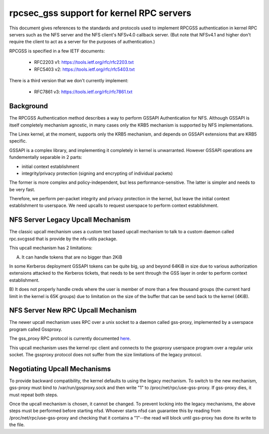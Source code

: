 =========================================
rpcsec_gss support for kernel RPC servers
=========================================

This document gives references to the standards and protocols used to
implement RPCGSS authentication in kernel RPC servers such as the NFS
server and the NFS client's NFSv4.0 callback server.  (But note that
NFSv4.1 and higher don't require the client to act as a server for the
purposes of authentication.)

RPCGSS is specified in a few IETF documents:

 - RFC2203 v1: https://tools.ietf.org/rfc/rfc2203.txt
 - RFC5403 v2: https://tools.ietf.org/rfc/rfc5403.txt

There is a third version that we don't currently implement:

 - RFC7861 v3: https://tools.ietf.org/rfc/rfc7861.txt

Background
==========

The RPCGSS Authentication method describes a way to perform GSSAPI
Authentication for NFS.  Although GSSAPI is itself completely mechanism
agnostic, in many cases only the KRB5 mechanism is supported by NFS
implementations.

The Linex kernel, at the moment, supports only the KRB5 mechanism, and
depends on GSSAPI extensions that are KRB5 specific.

GSSAPI is a complex library, and implementing it completely in kernel is
unwarranted. However GSSAPI operations are fundementally separable in 2
parts:

- initial context establishment
- integrity/privacy protection (signing and encrypting of individual
  packets)

The former is more complex and policy-independent, but less
performance-sensitive.  The latter is simpler and needs to be very fast.

Therefore, we perform per-packet integrity and privacy protection in the
kernel, but leave the initial context establishment to userspace.  We
need upcalls to request userspace to perform context establishment.

NFS Server Legacy Upcall Mechanism
==================================

The classic upcall mechanism uses a custom text based upcall mechanism
to talk to a custom daemon called rpc.svcgssd that is provide by the
nfs-utils package.

This upcall mechanism has 2 limitations:

A) It can handle tokens that are no bigger than 2KiB

In some Kerberos deployment GSSAPI tokens can be quite big, up and
beyond 64KiB in size due to various authorization extensions attacked to
the Kerberos tickets, that needs to be sent through the GSS layer in
order to perform context establishment.

B) It does not properly handle creds where the user is member of more
than a few thousand groups (the current hard limit in the kernel is 65K
groups) due to limitation on the size of the buffer that can be send
back to the kernel (4KiB).

NFS Server New RPC Upcall Mechanism
===================================

The newer upcall mechanism uses RPC over a unix socket to a daemon
called gss-proxy, implemented by a userspace program called Gssproxy.

The gss_proxy RPC protocol is currently documented `here
<https://fedorahosted.org/gss-proxy/wiki/ProtocolDocumentation>`_.

This upcall mechanism uses the kernel rpc client and connects to the gssproxy
userspace program over a regular unix socket. The gssproxy protocol does not
suffer from the size limitations of the legacy protocol.

Negotiating Upcall Mechanisms
=============================

To provide backward compatibility, the kernel defaults to using the
legacy mechanism.  To switch to the new mechanism, gss-proxy must bind
to /var/run/gssproxy.sock and then write "1" to
/proc/net/rpc/use-gss-proxy.  If gss-proxy dies, it must repeat both
steps.

Once the upcall mechanism is chosen, it cannot be changed.  To prevent
locking into the legacy mechanisms, the above steps must be performed
before starting nfsd.  Whoever starts nfsd can guarantee this by reading
from /proc/net/rpc/use-gss-proxy and checking that it contains a
"1"--the read will block until gss-proxy has done its write to the file.
